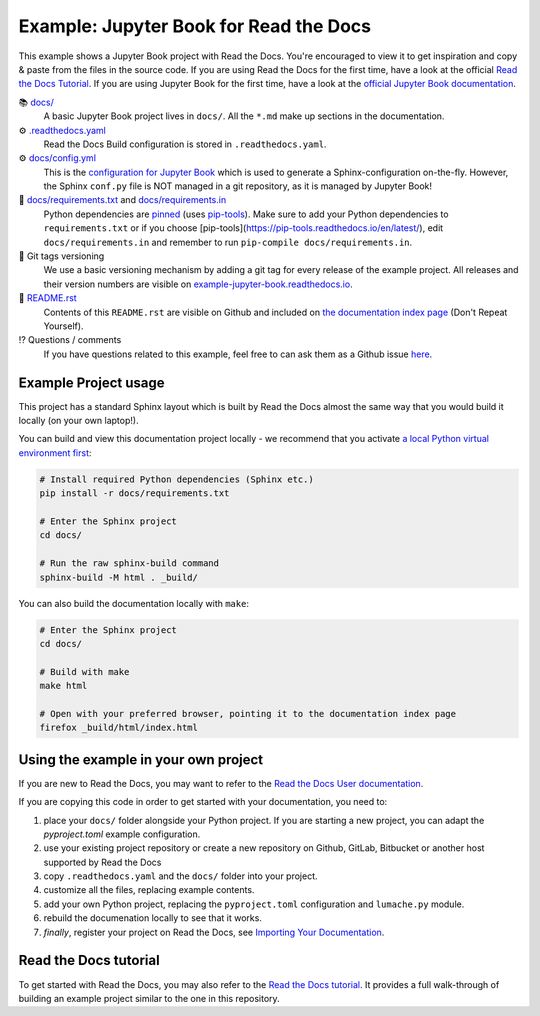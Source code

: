 Example: Jupyter Book for Read the Docs
=======================================

.. image:: https://readthedocs.org/projects/example-jupyter-book/badge/?version=latest
    :target: https://example-jupyter-book.readthedocs.io/en/latest/?badge=latest
    :alt: Documentation Status

.. This README.rst should work on Github and is also included in the Sphinx documentation project in docs/ - therefore, README.rst uses absolute links for most things so it renders properly on GitHub

This example shows a Jupyter Book project with Read the Docs. You're encouraged to view it to get inspiration and copy & paste from the files in the source code. If you are using Read the Docs for the first time, have a look at the official `Read the Docs Tutorial <https://docs.readthedocs.io/en/stable/tutorial/index.html>`__. If you are using Jupyter Book for the first time, have a look at the `official Jupyter Book documentation <https://jupyterbook.org/en/stable/>`_.

📚 `docs/ <https://github.com/readthedocs-examples/example-jupyter-book/blob/main/docs/>`_
    A basic Jupyter Book project lives in ``docs/``. All the ``*.md`` make up sections in the documentation.
⚙️ `.readthedocs.yaml <https://github.com/readthedocs-examples/example-jupyter-book/blob/main/.readthedocs.yaml>`_
    Read the Docs Build configuration is stored in ``.readthedocs.yaml``.
⚙️ `docs/config.yml <https://github.com/readthedocs-examples/example-jupyter-book/blob/main/docs/conf.py>`_
    This is the `configuration for Jupyter Book <https://jupyterbook.org/en/stable/customize/config.html>`_ which is used to generate a Sphinx-configuration on-the-fly. However, the Sphinx ``conf.py`` file is NOT managed in a git repository, as it is managed by Jupyter Book!
📍 `docs/requirements.txt <https://github.com/readthedocs-examples/example-jupyter-book/blob/main/docs/requirements.txt>`_ and `docs/requirements.in <https://github.com/readthedocs-examples/example-jupyter-book/blob/main/docs/requirements.in>`_
    Python dependencies are `pinned <https://docs.readthedocs.io/en/latest/guides/reproducible-builds.html>`_ (uses `pip-tools <https://pip-tools.readthedocs.io/en/latest/>`_). Make sure to add your Python dependencies to ``requirements.txt`` or if you choose [pip-tools](https://pip-tools.readthedocs.io/en/latest/), edit ``docs/requirements.in`` and remember to run ``pip-compile docs/requirements.in``.
🔢 Git tags versioning
    We use a basic versioning mechanism by adding a git tag for every release of the example project. All releases and their version numbers are visible on `example-jupyter-book.readthedocs.io <https://example-jupyter-book.readthedocs.io/en/latest/>`__.
📜 `README.rst <https://github.com/readthedocs-examples/example-jupyter-book/blob/main/README.rst>`_
    Contents of this ``README.rst`` are visible on Github and included on `the documentation index page <https://example-jupyter-book.readthedocs.io/en/latest/>`_ (Don't Repeat Yourself).
⁉️ Questions / comments
    If you have questions related to this example, feel free to can ask them as a Github issue `here <https://github.com/readthedocs-examples/example-jupyter-book/issues>`_.


Example Project usage
---------------------

This project has a standard Sphinx layout which is built by Read the Docs almost the same way that you would build it locally (on your own laptop!).

You can build and view this documentation project locally - we recommend that you activate `a local Python virtual environment first <https://packaging.python.org/en/latest/guides/installing-using-pip-and-virtual-environments/#creating-a-virtual-environment>`_:

.. code-block:: console

    # Install required Python dependencies (Sphinx etc.)
    pip install -r docs/requirements.txt

    # Enter the Sphinx project
    cd docs/
    
    # Run the raw sphinx-build command
    sphinx-build -M html . _build/


You can also build the documentation locally with ``make``:

.. code-block:: console

    # Enter the Sphinx project
    cd docs/
    
    # Build with make
    make html
    
    # Open with your preferred browser, pointing it to the documentation index page
    firefox _build/html/index.html


Using the example in your own project
-------------------------------------

If you are new to Read the Docs, you may want to refer to the `Read the Docs User documentation <https://docs.readthedocs.io/>`_.

If you are copying this code in order to get started with your documentation, you need to:

#. place your ``docs/`` folder alongside your Python project. If you are starting a new project, you can adapt the `pyproject.toml` example configuration.
#. use your existing project repository or create a new repository on Github, GitLab, Bitbucket or another host supported by Read the Docs
#. copy ``.readthedocs.yaml`` and the ``docs/`` folder into your project.
#. customize all the files, replacing example contents.
#. add your own Python project, replacing the ``pyproject.toml`` configuration and ``lumache.py`` module.
#. rebuild the documenation locally to see that it works.
#. *finally*, register your project on Read the Docs, see `Importing Your Documentation <https://docs.readthedocs.io/en/stable/intro/import-guide.html>`_.


Read the Docs tutorial
----------------------

To get started with Read the Docs, you may also refer to the `Read the Docs tutorial <https://docs.readthedocs.io/en/stable/tutorial/>`__.
It provides a full walk-through of building an example project similar to the one in this repository.
